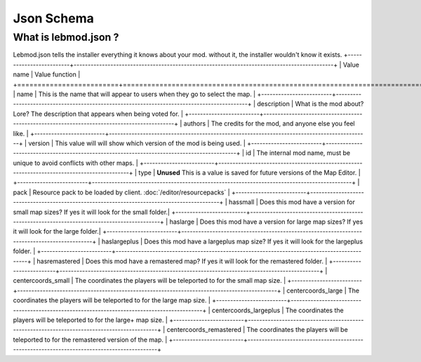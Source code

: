 Json Schema
===========
.. meta::
   :description lang=en: All about lebmod.json


What is lebmod.json ?
---------------------
Lebmod.json tells the installer everything it knows about your mod.
without it, the installer wouldn't know it exists.
+-------------------------+--------------------------------------------------------------------------------------------+
| Value name              | Value function                                                                             |
+=========================+============================================================================================+
| name                    | This is the name that will appear to users when they go to select the map.                 |
+-------------------------+--------------------------------------------------------------------------------------------+
| description             | What is the mod about? Lore? The description that appears when being voted for.            |
+-------------------------+--------------------------------------------------------------------------------------------+
| authors                 | The credits for the mod, and anyone else you feel like.                                    |
+-------------------------+--------------------------------------------------------------------------------------------+
| version                 | This value will will show which version of the mod is being used.                          |
+-------------------------+--------------------------------------------------------------------------------------------+
| id                      | The internal mod name, must be unique to avoid conflicts with other maps.                  |
+-------------------------+--------------------------------------------------------------------------------------------+
| type                    | **Unused** This is a value is saved for future versions of the Map Editor.                 |
+-------------------------+--------------------------------------------------------------------------------------------+
| pack                    | Resource pack to be loaded by client. :doc:`/editor/resourcepacks`                         |
+-------------------------+--------------------------------------------------------------------------------------------+
| hassmall                | Does this mod have a version for small map sizes? If yes it will look for the small folder.|
+-------------------------+--------------------------------------------------------------------------------------------+
| haslarge                | Does this mod have a version for large map sizes? If yes it will look for the large folder.|
+-------------------------+--------------------------------------------------------------------------------------------+
| haslargeplus            | Does this mod have a largeplus map size? If yes it will look for the largeplus folder.     |
+-------------------------+--------------------------------------------------------------------------------------------+
| hasremastered           | Does this mod have a remastered map? If yes it will look for the remastered folder.        |
+-------------------------+--------------------------------------------------------------------------------------------+
| centercoords_small      | The coordinates the players will be teleported to for the small map size.                  |
+-------------------------+--------------------------------------------------------------------------------------------+
| centercoords_large      | The coordinates the players will be teleported to for the large map size.                  |
+-------------------------+--------------------------------------------------------------------------------------------+
| centercoords_largeplus  | The coordinates the players will be teleported to for the large+ map size.                 |
+-------------------------+--------------------------------------------------------------------------------------------+
| centercoords_remastered | The coordinates the players will be teleported to for the remastered version of the map.   |
+-------------------------+--------------------------------------------------------------------------------------------+